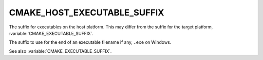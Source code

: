 CMAKE_HOST_EXECUTABLE_SUFFIX
----------------------------

.. versionadded:: 3.31

The suffix for executables on the host platform.  This may differ from
the suffix for the target platform, :variable:`CMAKE_EXECUTABLE_SUFFIX`.

The suffix to use for the end of an executable filename if any, ``.exe``
on Windows.

See also :variable:`CMAKE_EXECUTABLE_SUFFIX`.
